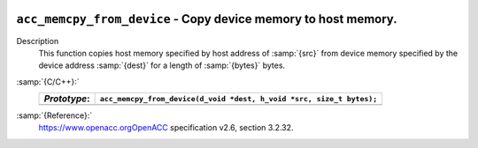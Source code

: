   .. _acc_memcpy_from_device:

``acc_memcpy_from_device`` - Copy device memory to host memory.
***************************************************************

Description
  This function copies host memory specified by host address of :samp:`{src}` from
  device memory specified by the device address :samp:`{dest}` for a length of
  :samp:`{bytes}` bytes.

:samp:`{C/C++}:`
  ============  ====================================================================
  *Prototype*:  ``acc_memcpy_from_device(d_void *dest, h_void *src, size_t bytes);``
  ============  ====================================================================
  ============  ====================================================================

:samp:`{Reference}:`
  https://www.openacc.orgOpenACC specification v2.6, section
  3.2.32.

